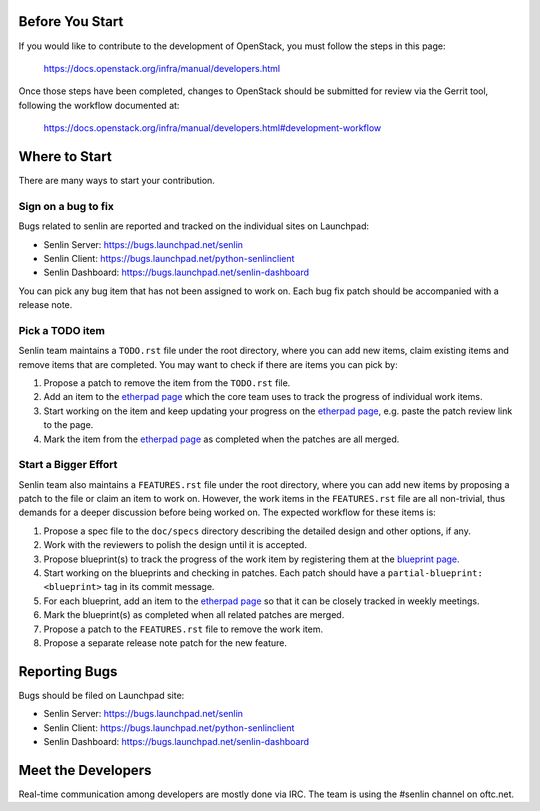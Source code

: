 Before You Start
================

If you would like to contribute to the development of OpenStack,
you must follow the steps in this page:

   https://docs.openstack.org/infra/manual/developers.html

Once those steps have been completed, changes to OpenStack
should be submitted for review via the Gerrit tool, following
the workflow documented at:

   https://docs.openstack.org/infra/manual/developers.html#development-workflow


Where to Start
==============

There are many ways to start your contribution.

Sign on a bug to fix
--------------------

Bugs related to senlin are reported and tracked on the individual sites on
Launchpad:

- Senlin Server: https://bugs.launchpad.net/senlin
- Senlin Client: https://bugs.launchpad.net/python-senlinclient
- Senlin Dashboard: https://bugs.launchpad.net/senlin-dashboard

You can pick any bug item that has not been assigned to work on. Each bug fix
patch should be accompanied with a release note.


Pick a TODO item
----------------

Senlin team maintains a ``TODO.rst`` file under the root directory, where you
can add new items, claim existing items and remove items that are completed.
You may want to check if there are items you can pick by:

#. Propose a patch to remove the item from the ``TODO.rst`` file.
#. Add an item to the `etherpad page`_ which the core team uses to track the
   progress of individual work items.
#. Start working on the item and keep updating your progress on the `etherpad
   page`_, e.g. paste the patch review link to the page.
#. Mark the item from the `etherpad page`_ as completed when the patches are
   all merged.


Start a Bigger Effort
---------------------

Senlin team also maintains a ``FEATURES.rst`` file under the root directory,
where you can add new items by proposing a patch to the file or claim an item
to work on. However, the work items in the ``FEATURES.rst`` file are all
non-trivial, thus demands for a deeper discussion before being worked on. The
expected workflow for these items is:

#. Propose a spec file to the ``doc/specs`` directory describing the detailed
   design and other options, if any.
#. Work with the reviewers to polish the design until it is accepted.
#. Propose blueprint(s) to track the progress of the work item by registering
   them at the `blueprint page`_.
#. Start working on the blueprints and checking in patches. Each patch should
   have a ``partial-blueprint: <blueprint>`` tag in its commit message.
#. For each blueprint, add an item to the `etherpad page`_ so that it can be
   closely tracked in weekly meetings.
#. Mark the blueprint(s) as completed when all related patches are merged.
#. Propose a patch to the ``FEATURES.rst`` file to remove the work item.
#. Propose a separate release note patch for the new feature. 


Reporting Bugs
==============

Bugs should be filed on Launchpad site:

- Senlin Server: https://bugs.launchpad.net/senlin
- Senlin Client: https://bugs.launchpad.net/python-senlinclient
- Senlin Dashboard: https://bugs.launchpad.net/senlin-dashboard


Meet the Developers
===================

Real-time communication among developers are mostly done via IRC.
The team is using the #senlin channel on oftc.net.

.. _`etherpad page`: https://etherpad.openstack.org/p/senlin-newton-workitems
.. _`blueprint page`: https://blueprints.launchpad.net/senlin
